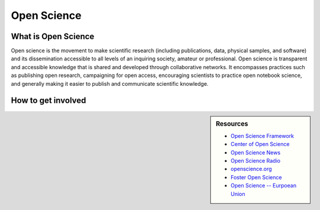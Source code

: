 
************
Open Science
************

What is Open Science
====================

Open science is the movement to make scientific research (including publications, data, physical samples, and software)
and its dissemination accessible to all levels of an inquiring society, amateur or professional.
Open science is transparent and accessible knowledge that is shared and developed through collaborative networks.
It encompasses practices such as publishing open research, campaigning for open access,
encouraging scientists to practice open notebook science, and generally making it easier
to publish and communicate scientific knowledge.

.. youtube:: yspZkJQ2KLE

How to get involved
===================

.. sidebar:: Resources

   - `Open Science Framework <https://osf.io>`__
   - `Center of Open Science <https://cos.io/>`__
   - `Open Science News <https://openscience.com/>`__
   - `Open Science Radio <http://www.openscienceradio.org/>`__
   - `openscience.org <http://openscience.org>`__
   - `Foster Open Science <https://www.fosteropenscience.eu/>`__
   - `Open Science -- Eurpoean Union <https://ec.europa.eu/research/openscience/index.cfm>`__
